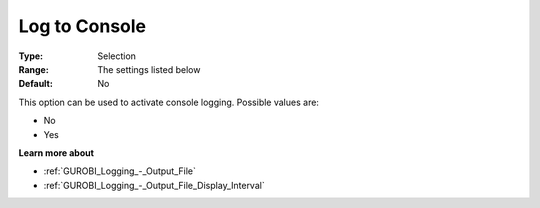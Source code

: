 .. _GUROBI_Logging_-_Log_to_Console:


Log to Console
==============



:Type:	Selection	
:Range:	The settings listed below	
:Default:	No	



This option can be used to activate console logging. Possible values are:



*	No
*	Yes




**Learn more about** 

*	:ref:`GUROBI_Logging_-_Output_File` 
*	:ref:`GUROBI_Logging_-_Output_File_Display_Interval` 



